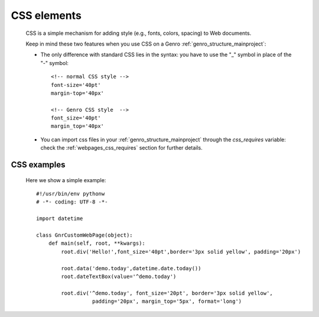 .. _genro_css:

============
CSS elements
============

    CSS is a simple mechanism for adding style (e.g., fonts, colors, spacing) to Web documents.

    Keep in mind these two features when you use CSS on a Genro :ref:`genro_structure_mainproject`:
    
    * The only difference with standard CSS lies in the syntax: you have to use the "_" symbol in place of the "-" symbol::
    
        <!-- normal CSS style -->
        font-size='40pt'
        margin-top='40px'
        
        <!-- Genro CSS style  -->
        font_size='40pt'
        margin_top='40px'
        
    * You can import css files in your :ref:`genro_structure_mainproject` through the *css_requires* variable: check the :ref:`webpages_css_requires` section for further details.
    
CSS examples
============
    
    Here we show a simple example::
    
        #!/usr/bin/env pythonw
        # -*- coding: UTF-8 -*-
        
        import datetime
        
        class GnrCustomWebPage(object):
            def main(self, root, **kwargs):
                root.div('Hello!',font_size='40pt',border='3px solid yellow', padding='20px')
                
                root.data('demo.today',datetime.date.today())
                root.dateTextBox(value='^demo.today')
                
                root.div('^demo.today', font_size='20pt', border='3px solid yellow', 
                          padding='20px', margin_top='5px', format='long')